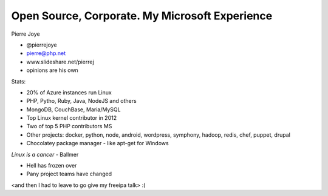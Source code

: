 Open Source, Corporate.  My Microsoft Experience
================================================

Pierre Joye

- @pierrejoye
- pierre@php.net
- www.slideshare.net/pierrej
- opinions are his own

Stats:

- 20% of Azure instances run Linux
- PHP, Pytho, Ruby, Java, NodeJS and others
- MongoDB, CouchBase, Maria/MySQL
- Top Linux kernel contributor in 2012
- Two of top 5 PHP contributors MS
- Other projects: docker, python, node, android, wordpress,
  symphony, hadoop, redis, chef, puppet, drupal
- Chocolatey package manager - like apt-get for Windows

*Linux is a cancer* - Ballmer

- Hell has frozen over
- Pany project teams have changed

<and then I had to leave to go give my freeipa talk> :(
